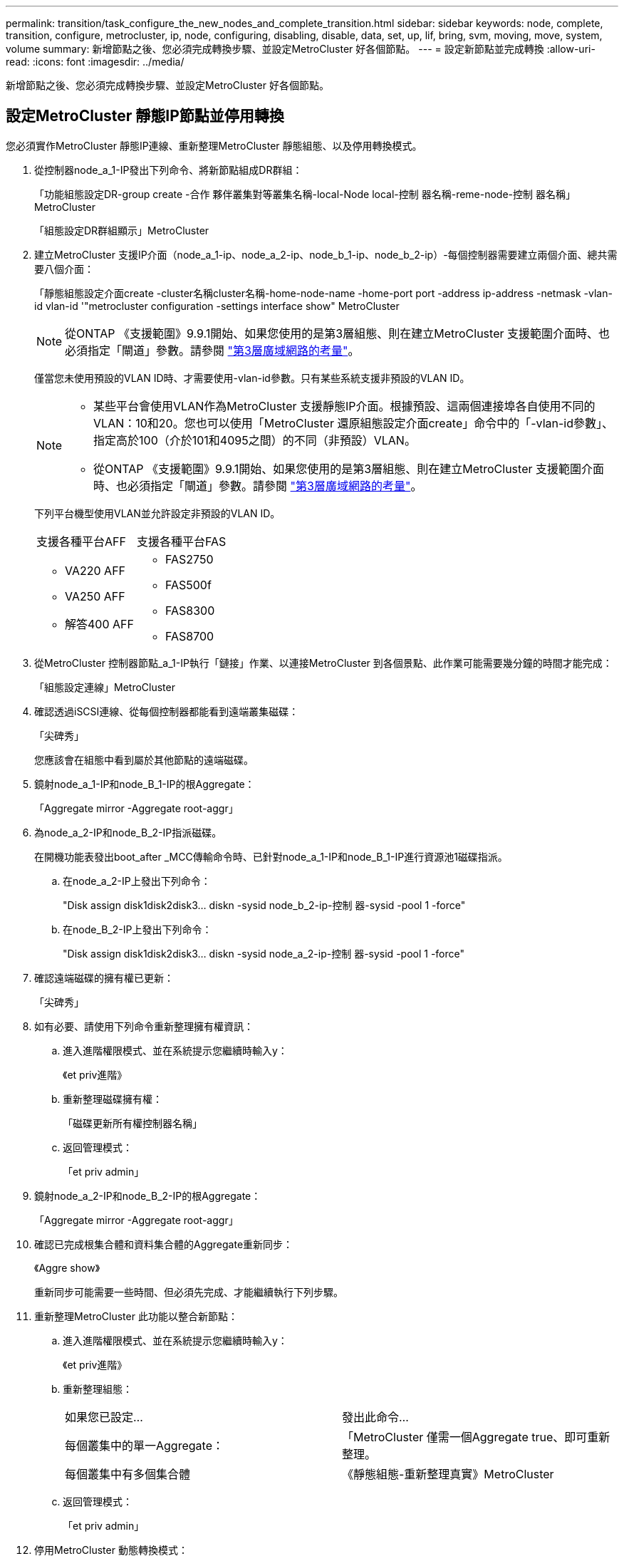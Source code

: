 ---
permalink: transition/task_configure_the_new_nodes_and_complete_transition.html 
sidebar: sidebar 
keywords: node, complete, transition, configure, metrocluster, ip, node, configuring, disabling, disable, data, set, up, lif, bring, svm, moving, move, system, volume 
summary: 新增節點之後、您必須完成轉換步驟、並設定MetroCluster 好各個節點。 
---
= 設定新節點並完成轉換
:allow-uri-read: 
:icons: font
:imagesdir: ../media/


[role="lead"]
新增節點之後、您必須完成轉換步驟、並設定MetroCluster 好各個節點。



== 設定MetroCluster 靜態IP節點並停用轉換

您必須實作MetroCluster 靜態IP連線、重新整理MetroCluster 靜態組態、以及停用轉換模式。

. 從控制器node_a_1-IP發出下列命令、將新節點組成DR群組：
+
「功能組態設定DR-group create -合作 夥伴叢集對等叢集名稱-local-Node local-控制 器名稱-reme-node-控制 器名稱」MetroCluster

+
「組態設定DR群組顯示」MetroCluster

. 建立MetroCluster 支援IP介面（node_a_1-ip、node_a_2-ip、node_b_1-ip、node_b_2-ip）-每個控制器需要建立兩個介面、總共需要八個介面：
+
「靜態組態設定介面create -cluster名稱cluster名稱-home-node-name -home-port port -address ip-address -netmask -vlan-id vlan-id '"metrocluster configuration -settings interface show" MetroCluster

+

NOTE: 從ONTAP 《支援範圍》9.9.1開始、如果您使用的是第3層組態、則在建立MetroCluster 支援範圍介面時、也必須指定「閘道」參數。請參閱 link:../install-ip/concept_considerations_layer_3.html["第3層廣域網路的考量"]。

+
僅當您未使用預設的VLAN ID時、才需要使用-vlan-id參數。只有某些系統支援非預設的VLAN ID。

+
--
[NOTE]
====
** 某些平台會使用VLAN作為MetroCluster 支援靜態IP介面。根據預設、這兩個連接埠各自使用不同的VLAN：10和20。您也可以使用「MetroCluster 還原組態設定介面create」命令中的「-vlan-id參數」、指定高於100（介於101和4095之間）的不同（非預設）VLAN。
** 從ONTAP 《支援範圍》9.9.1開始、如果您使用的是第3層組態、則在建立MetroCluster 支援範圍介面時、也必須指定「閘道」參數。請參閱 link:../install-ip/concept_considerations_layer_3.html["第3層廣域網路的考量"]。


====
--
+
下列平台機型使用VLAN並允許設定非預設的VLAN ID。

+
|===


| 支援各種平台AFF | 支援各種平台FAS 


 a| 
** VA220 AFF
** VA250 AFF
** 解答400 AFF

 a| 
** FAS2750
** FAS500f
** FAS8300
** FAS8700


|===


. 從MetroCluster 控制器節點_a_1-IP執行「鏈接」作業、以連接MetroCluster 到各個景點、此作業可能需要幾分鐘的時間才能完成：
+
「組態設定連線」MetroCluster

. 確認透過iSCSI連線、從每個控制器都能看到遠端叢集磁碟：
+
「尖碑秀」

+
您應該會在組態中看到屬於其他節點的遠端磁碟。

. 鏡射node_a_1-IP和node_B_1-IP的根Aggregate：
+
「Aggregate mirror -Aggregate root-aggr」

. 為node_a_2-IP和node_B_2-IP指派磁碟。
+
在開機功能表發出boot_after _MCC傳輸命令時、已針對node_a_1-IP和node_B_1-IP進行資源池1磁碟指派。

+
.. 在node_a_2-IP上發出下列命令：
+
"Disk assign disk1disk2disk3... diskn -sysid node_b_2-ip-控制 器-sysid -pool 1 -force"

.. 在node_B_2-IP上發出下列命令：
+
"Disk assign disk1disk2disk3... diskn -sysid node_a_2-ip-控制 器-sysid -pool 1 -force"



. 確認遠端磁碟的擁有權已更新：
+
「尖碑秀」

. 如有必要、請使用下列命令重新整理擁有權資訊：
+
.. 進入進階權限模式、並在系統提示您繼續時輸入y：
+
《et priv進階》

.. 重新整理磁碟擁有權：
+
「磁碟更新所有權控制器名稱」

.. 返回管理模式：
+
「et priv admin」



. 鏡射node_a_2-IP和node_B_2-IP的根Aggregate：
+
「Aggregate mirror -Aggregate root-aggr」

. 確認已完成根集合體和資料集合體的Aggregate重新同步：
+
《Aggre show》

+
重新同步可能需要一些時間、但必須先完成、才能繼續執行下列步驟。

. 重新整理MetroCluster 此功能以整合新節點：
+
.. 進入進階權限模式、並在系統提示您繼續時輸入y：
+
《et priv進階》

.. 重新整理組態：
+
|===


| 如果您已設定... | 發出此命令... 


 a| 
每個叢集中的單一Aggregate：
 a| 
「MetroCluster 僅需一個Aggregate true、即可重新整理。



 a| 
每個叢集中有多個集合體
 a| 
《靜態組態-重新整理真實》MetroCluster

|===
.. 返回管理模式：
+
「et priv admin」



. 停用MetroCluster 動態轉換模式：
+
.. 進入進階權限模式、並在系統提示您繼續時輸入「y」：
+
《et priv進階》

.. 停用轉換模式：
+
「停止轉換」MetroCluster

.. 返回管理模式：
+
「et priv admin」







== 在新節點上設定資料LIF

您必須在新節點node_a_2-IP和node_B_2-IP上設定資料LIF。

如果尚未指派給廣播網域、您必須將新控制器上可用的任何新連接埠新增至廣播網域。如有需要、請在新連接埠上建立VLAN或介面群組。請參閱 https://docs.netapp.com/ontap-9/topic/com.netapp.doc.dot-cm-nmg/home.html["網路與LIF管理"^]

. 識別目前的連接埠使用量和廣播網域：
+
網路連接埠show（網路連接埠廣播網域節目）

. 視需要新增連接埠至廣播網域和VLAN。
+
.. 檢視IP空間：
+
「網路IPSpace節目」

.. 視需要建立IP空間並指派資料連接埠。
+
http://docs.netapp.com/ontap-9/topic/com.netapp.doc.dot-cm-nmg/GUID-69120CF0-F188-434F-913E-33ACB8751A5D.html["設定IPspaces（僅限叢集管理員）"^]

.. 檢視廣播網域：
+
「網路連接埠廣播網域節目」

.. 視需要將任何資料連接埠新增至廣播網域。
+
https://docs.netapp.com/ontap-9/topic/com.netapp.doc.dot-cm-nmg/GUID-003BDFCD-58A3-46C9-BF0C-BA1D1D1475F9.html["從廣播網域新增或移除連接埠"^]

.. 視需要重新建立VLAN和介面群組。
+
VLAN和介面群組成員資格可能與舊節點不同。

+
https://docs.netapp.com/ontap-9/topic/com.netapp.doc.dot-cm-nmg/GUID-8929FCE2-5888-4051-B8C0-E27CAF3F2A63.html["建立VLAN"^]

+
https://docs.netapp.com/ontap-9/topic/com.netapp.doc.dot-cm-nmg/GUID-DBC9DEE2-EAB7-430A-A773-4E3420EE2AA1.html["結合實體連接埠以建立介面群組"^]



. 視MetroCluster 需要驗證是否在適當的節點和連接埠上裝載了lifs（包括SVM with -MC vserver）。
+
請參閱中收集的資訊 link:task_connect_the_mcc_ip_controller_modules_2n_mcc_transition_supertask.html["建立網路組態"]。

+
.. 檢查lifs的主連接埠：
+
「網路介面show -field home-port」

.. 如有必要、請修改LIF組態：
+
「vserver config override -command「network interface modify -vserver vserver_name -home-port active_port_after升級-liflif_name -home-Node new_node_name」

.. 將LIF還原至其主連接埠：
+
「網路介面回復*-vserver _vserver_name_」







== 啟動SVM

由於LIF組態變更、您必須在新節點上重新啟動SVM。

.步驟
. 檢查SVM的狀態：
+
《看不出》MetroCluster

. 在沒有「`-MC」字尾的叢集A上重新啟動SVM：
+
「vserver start -vserver svm-name -force true」

. 在合作夥伴叢集上重複上述步驟。
. 檢查所有SVM是否都處於正常狀態：
+
《看不出》MetroCluster

. 確認所有資料生命量都在線上：
+
「網路介面展示」





== 將系統磁碟區移至新節點

為了改善恢復能力、系統磁碟區應從控制器節點_a_1-IP移至控制器節點_a_2-IP、也應從節點_B_1-IP移至節點_B_2-IP。您必須在系統磁碟區的目的地節點上建立鏡射Aggregate。

系統磁碟區的名稱為「'DV\_CRS_*\_A'」或「'DV_CRS_*\_B'」。 名稱「`_a`」和「`_B'」與本節中使用的站台_A和站台_B參照無關、例如、MDV_CRS_*不與站台_A相關

.步驟
. 視需要為控制器node_a_2-IP和node_B_2-IP指派至少三個Pool 0和三個Pool 1磁碟。
. 啟用磁碟自動指派。
. 使用下列站點A的步驟、將_B系統磁碟區從node_a_1-IP移至node_a_2-IP
+
.. 在控制器節點_a_2-IP上建立鏡射Aggregate、以容納系統磁碟區：
+
「aggr create -Aggregate new_node_a_2-ip_aggr -diskcount10 -mirror true -Node nodename_node_a_2-ip'」

+
「Aggr show」

+
鏡射Aggregate需要五個Pool 0和五個Pool 1備用磁碟、由控制器node_a_2-IP擁有。

+
進階選項「-force-Small Aggregate true」可用於限制磁碟使用3個資源池0和3個資源池1磁碟（如果磁碟供應不足）。

.. 列出與管理SVM相關的系統磁碟區：
+
「Vserver show」

+
「Volume show -vserver _admin-vserver-name_」

+
您應該識別站台A擁有的集合體所包含的磁碟區也會顯示站台B系統磁碟區。



. 將站台_A的MDV_CRS_*系統磁碟區移至控制器節點_a_2-IP上建立的鏡射Aggregate
+
.. 檢查可能的目的地集合體：
+
「Volume Move target aggr show -vserver _admin-vserver_name_-volume system_vol_MDV_B」

+
應列出節點_a_2-IP上新建立的Aggregate。

.. 將磁碟區移至節點a_2-IP上新建立的Aggregate：
+
《進階設定》

+
「Volume Move start -vserver _admin-vserver_-volume system_vol_MDV_B -destination-Aggregate new_node_a_2-ip_aggr -cover -window40」

.. 檢查移動作業的狀態：
+
「Volume Move show -vserver _admin-vserver_name_-volume system_vvol_MDV_B」

.. 當移動作業完成時、請確認節點_a_2-IP上的新Aggregate是否包含MDV_CRS_*_B系統：
+
「et admin」

+
「Volume show -vserver _admin-vserver_」



. 在站台B（node_B_1-IP和node_B_2-IP）上重複上述步驟。


